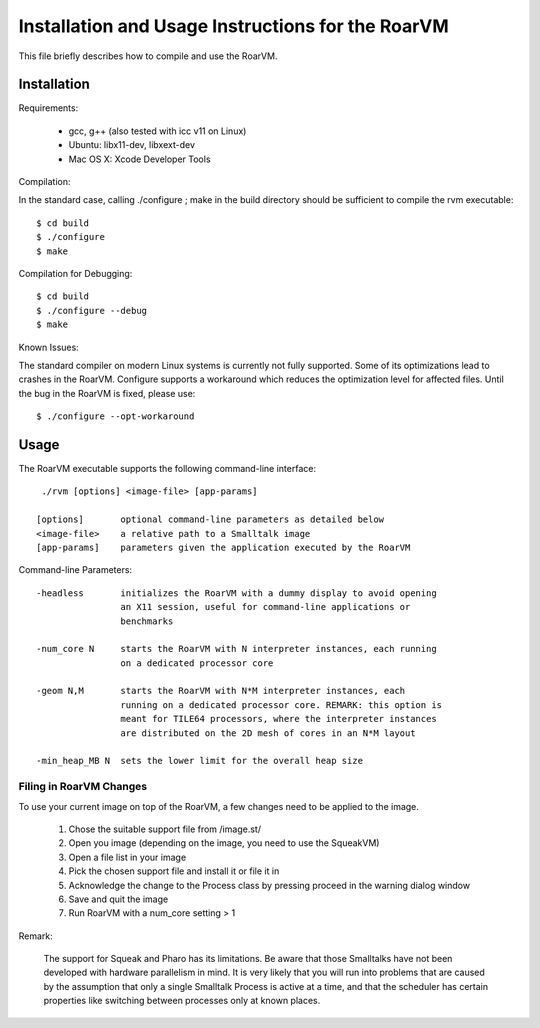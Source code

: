 Installation and Usage Instructions for the RoarVM
==================================================

This file briefly describes how to compile and use the RoarVM.

Installation
------------

Requirements:

 - gcc, g++ (also tested with icc v11 on Linux)
 - Ubuntu: libx11-dev, libxext-dev
 - Mac OS X: Xcode Developer Tools

Compilation:

In the standard case, calling ./configure ; make in the build directory
should be sufficient to compile the rvm executable::

  $ cd build
  $ ./configure
  $ make

Compilation for Debugging::

  $ cd build
  $ ./configure --debug
  $ make

Known Issues:

The standard compiler on modern Linux systems is currently not fully
supported. Some of its optimizations lead to crashes in the RoarVM. Configure
supports a workaround which reduces the optimization level for affected files.
Until the bug in the RoarVM is fixed, please use::

  $ ./configure --opt-workaround

Usage
-----

The RoarVM executable supports the following command-line interface::

  ./rvm [options] <image-file> [app-params]
  
 [options]       optional command-line parameters as detailed below 
 <image-file>    a relative path to a Smalltalk image
 [app-params]    parameters given the application executed by the RoarVM

Command-line Parameters::

 -headless       initializes the RoarVM with a dummy display to avoid opening
                 an X11 session, useful for command-line applications or
                 benchmarks
               
 -num_core N     starts the RoarVM with N interpreter instances, each running
                 on a dedicated processor core
               
 -geom N,M       starts the RoarVM with N*M interpreter instances, each
                 running on a dedicated processor core. REMARK: this option is
                 meant for TILE64 processors, where the interpreter instances
                 are distributed on the 2D mesh of cores in an N*M layout

 -min_heap_MB N  sets the lower limit for the overall heap size
                 

Filing in RoarVM Changes
''''''''''''''''''''''''

To use your current image on top of the RoarVM, a few changes need to be
applied to the image.

  1. Chose the suitable support file from /image.st/
  2. Open you image (depending on the image, you need to use the SqueakVM)
  3. Open a file list in your image
  4. Pick the chosen support file and install it or file it in
  5. Acknowledge the change to the Process class by pressing proceed in the
     warning dialog window
  6. Save and quit the image
  7. Run RoarVM with a num_core setting > 1

Remark:

  The support for Squeak and Pharo has its limitations. Be aware that those
  Smalltalks have not been developed with hardware parallelism in mind. It is
  very likely that you will run into problems that are caused by the
  assumption that only a single Smalltalk Process is active at a time, and
  that the scheduler has certain properties like switching between processes
  only at known places.


